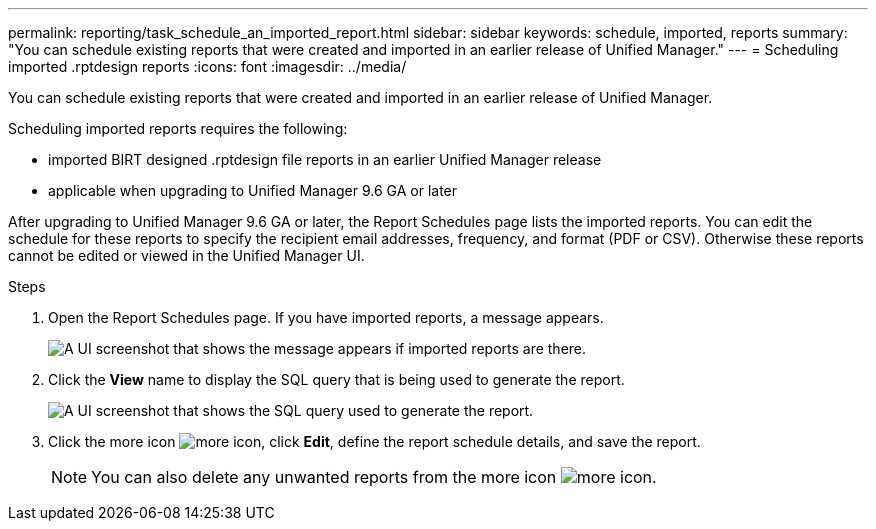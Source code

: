 ---
permalink: reporting/task_schedule_an_imported_report.html
sidebar: sidebar
keywords: schedule, imported, reports
summary: "You can schedule existing reports that were created and imported in an earlier release of Unified Manager."
---
= Scheduling imported .rptdesign reports
:icons: font
:imagesdir: ../media/

[.lead]
You can schedule existing reports that were created and imported in an earlier release of Unified Manager.

Scheduling imported reports requires the following:

* imported BIRT designed .rptdesign file reports in an earlier Unified Manager release
* applicable when upgrading to Unified Manager 9.6 GA or later

After upgrading to Unified Manager 9.6 GA or later, the Report Schedules page lists the imported reports. You can edit the schedule for these reports to specify the recipient email addresses, frequency, and format (PDF or CSV). Otherwise these reports cannot be edited or viewed in the Unified Manager UI.

.Steps

. Open the Report Schedules page. If you have imported reports, a message appears.
+
image::../media/message_non_scehduled_reports.png[A UI screenshot that shows the message appears if imported reports are there.]

. Click the *View* name to display the SQL query that is being used to generate the report.
+
image::../media/importedreport1.png[A UI screenshot that shows the SQL query used to generate the report.]

. Click the more icon image:../media/more_icon.gif[], click *Edit*, define the report schedule details, and save the report.
+
[NOTE]
====
You can also delete any unwanted reports from the more icon image:../media/more_icon.gif[].
====
